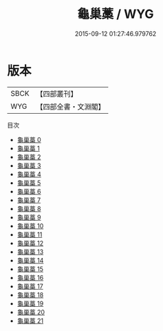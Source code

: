 #+TITLE: 龜巢藁 / WYG

#+DATE: 2015-09-12 01:27:46.979762
* 版本
 |      SBCK|【四部叢刊】  |
 |       WYG|【四部全書・文淵閣】|
目次
 - [[file:KR4d0561_000.txt][龜巢藁 0]]
 - [[file:KR4d0561_001.txt][龜巢藁 1]]
 - [[file:KR4d0561_002.txt][龜巢藁 2]]
 - [[file:KR4d0561_003.txt][龜巢藁 3]]
 - [[file:KR4d0561_004.txt][龜巢藁 4]]
 - [[file:KR4d0561_005.txt][龜巢藁 5]]
 - [[file:KR4d0561_006.txt][龜巢藁 6]]
 - [[file:KR4d0561_007.txt][龜巢藁 7]]
 - [[file:KR4d0561_008.txt][龜巢藁 8]]
 - [[file:KR4d0561_009.txt][龜巢藁 9]]
 - [[file:KR4d0561_010.txt][龜巢藁 10]]
 - [[file:KR4d0561_011.txt][龜巢藁 11]]
 - [[file:KR4d0561_012.txt][龜巢藁 12]]
 - [[file:KR4d0561_013.txt][龜巢藁 13]]
 - [[file:KR4d0561_014.txt][龜巢藁 14]]
 - [[file:KR4d0561_015.txt][龜巢藁 15]]
 - [[file:KR4d0561_016.txt][龜巢藁 16]]
 - [[file:KR4d0561_017.txt][龜巢藁 17]]
 - [[file:KR4d0561_018.txt][龜巢藁 18]]
 - [[file:KR4d0561_019.txt][龜巢藁 19]]
 - [[file:KR4d0561_020.txt][龜巢藁 20]]
 - [[file:KR4d0561_021.txt][龜巢藁 21]]
